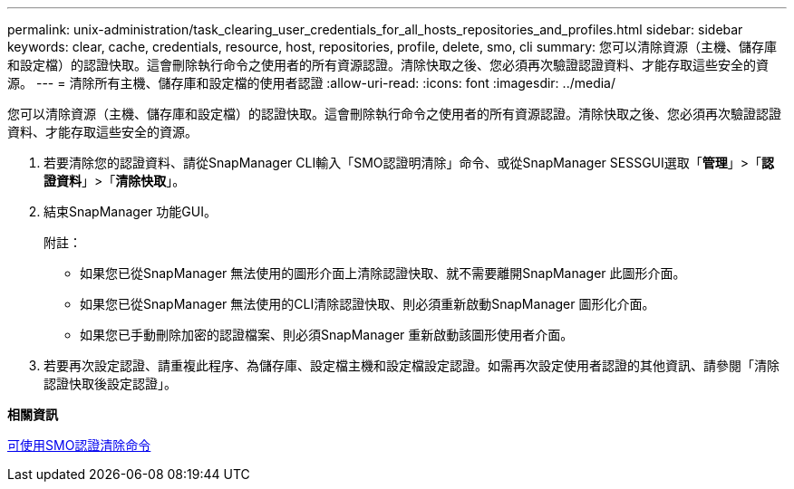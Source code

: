 ---
permalink: unix-administration/task_clearing_user_credentials_for_all_hosts_repositories_and_profiles.html 
sidebar: sidebar 
keywords: clear, cache, credentials, resource, host, repositories, profile, delete, smo, cli 
summary: 您可以清除資源（主機、儲存庫和設定檔）的認證快取。這會刪除執行命令之使用者的所有資源認證。清除快取之後、您必須再次驗證認證資料、才能存取這些安全的資源。 
---
= 清除所有主機、儲存庫和設定檔的使用者認證
:allow-uri-read: 
:icons: font
:imagesdir: ../media/


[role="lead"]
您可以清除資源（主機、儲存庫和設定檔）的認證快取。這會刪除執行命令之使用者的所有資源認證。清除快取之後、您必須再次驗證認證資料、才能存取這些安全的資源。

. 若要清除您的認證資料、請從SnapManager CLI輸入「SMO認證明清除」命令、或從SnapManager SESSGUI選取「*管理*」>「*認證資料*」>「*清除快取*」。
. 結束SnapManager 功能GUI。
+
附註：

+
** 如果您已從SnapManager 無法使用的圖形介面上清除認證快取、就不需要離開SnapManager 此圖形介面。
** 如果您已從SnapManager 無法使用的CLI清除認證快取、則必須重新啟動SnapManager 圖形化介面。
** 如果您已手動刪除加密的認證檔案、則必須SnapManager 重新啟動該圖形使用者介面。


. 若要再次設定認證、請重複此程序、為儲存庫、設定檔主機和設定檔設定認證。如需再次設定使用者認證的其他資訊、請參閱「清除認證快取後設定認證」。


*相關資訊*

xref:reference_the_smosmsapcredential_clear_command.adoc[可使用SMO認證清除命令]
